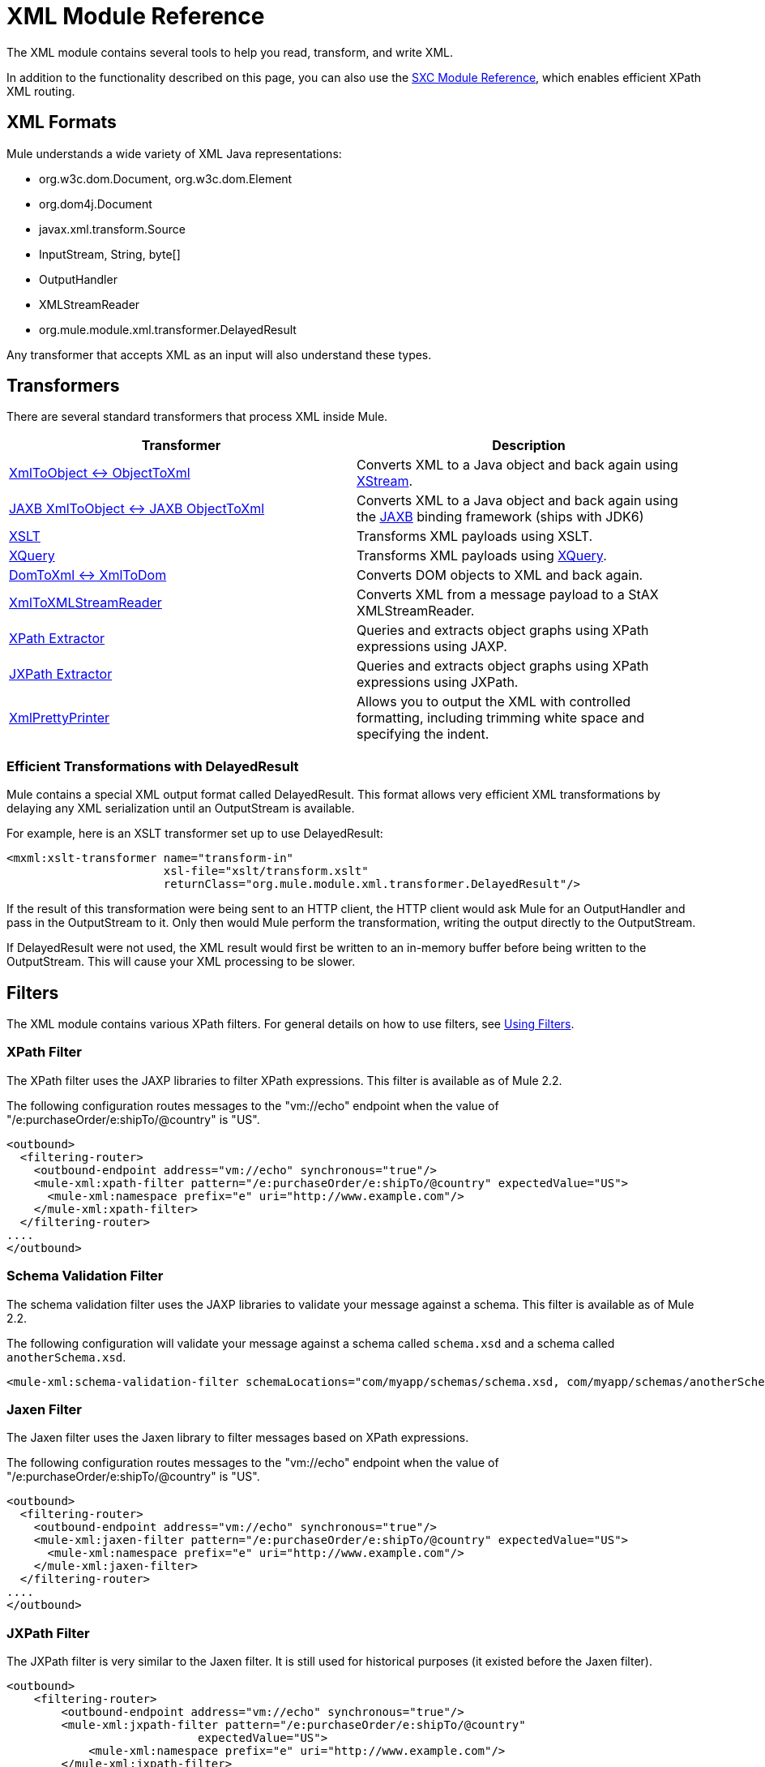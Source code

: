 = XML Module Reference

The XML module contains several tools to help you read, transform, and write XML.

In addition to the functionality described on this page, you can also use the link:/documentation-3.2/display/32X/SXC+Module+Reference[SXC Module Reference], which enables efficient XPath XML routing.

== XML Formats

Mule understands a wide variety of XML Java representations:

* org.w3c.dom.Document, org.w3c.dom.Element
* org.dom4j.Document
* javax.xml.transform.Source
* InputStream, String, byte[]
* OutputHandler
* XMLStreamReader
* org.mule.module.xml.transformer.DelayedResult

Any transformer that accepts XML as an input will also understand these types.

== Transformers

There are several standard transformers that process XML inside Mule.

[cols=",",options="header",]
|===
|Transformer |Description
|link:/documentation-3.2/display/32X/XmlObject+Transformers[XmlToObject <-> ObjectToXml] |Converts XML to a Java object and back again using http://xstream.codehaus.org[XStream].
|link:/documentation-3.2/display/32X/JAXB+Transformers[JAXB XmlToObject <-> JAXB ObjectToXml] |Converts XML to a Java object and back again using the http://java.sun.com/developer/technicalArticles/WebServices/jaxb/[JAXB] binding framework (ships with JDK6)
|link:/documentation-3.2/display/32X/XSLT+Transformer[XSLT] |Transforms XML payloads using XSLT.
|link:/documentation-3.2/display/32X/XQuery+Transformer[XQuery] |Transforms XML payloads using http://en.wikipedia.org/wiki/XQuery[XQuery].
|link:/documentation-3.2/display/32X/DomToXml+Transformer[DomToXml <-> XmlToDom] |Converts DOM objects to XML and back again.
|link:/documentation-3.2/display/32X/XmlToXMLStreamReader+Transformer[XmlToXMLStreamReader] |Converts XML from a message payload to a StAX XMLStreamReader.
|link:/documentation-3.2/display/32X/XPath+Extractor+Transformer[XPath Extractor] |Queries and extracts object graphs using XPath expressions using JAXP.
|link:/documentation-3.2/display/32X/JXPath+Extractor+Transformer[JXPath Extractor] |Queries and extracts object graphs using XPath expressions using JXPath.
|link:/documentation-3.2/display/32X/XmlPrettyPrinter+Transformer[XmlPrettyPrinter] |Allows you to output the XML with controlled formatting, including trimming white space and specifying the indent.
|===

=== Efficient Transformations with DelayedResult

Mule contains a special XML output format called DelayedResult. This format allows very efficient XML transformations by delaying any XML serialization until an OutputStream is available.

For example, here is an XSLT transformer set up to use DelayedResult:

[source, xml, linenums]
----
<mxml:xslt-transformer name="transform-in"
                       xsl-file="xslt/transform.xslt"
                       returnClass="org.mule.module.xml.transformer.DelayedResult"/>
----

If the result of this transformation were being sent to an HTTP client, the HTTP client would ask Mule for an OutputHandler and pass in the OutputStream to it. Only then would Mule perform the transformation, writing the output directly to the OutputStream.

If DelayedResult were not used, the XML result would first be written to an in-memory buffer before being written to the OutputStream. This will cause your XML processing to be slower.

== Filters

The XML module contains various XPath filters. For general details on how to use filters, see link:/documentation-3.2/display/32X/Using+Filters[Using Filters].

=== XPath Filter

The XPath filter uses the JAXP libraries to filter XPath expressions. This filter is available as of Mule 2.2.

The following configuration routes messages to the "vm://echo" endpoint when the value of "/e:purchaseOrder/e:shipTo/@country" is "US".

[source, xml, linenums]
----
<outbound>
  <filtering-router>
    <outbound-endpoint address="vm://echo" synchronous="true"/>
    <mule-xml:xpath-filter pattern="/e:purchaseOrder/e:shipTo/@country" expectedValue="US">
      <mule-xml:namespace prefix="e" uri="http://www.example.com"/>
    </mule-xml:xpath-filter>
  </filtering-router>
....
</outbound>
----

=== Schema Validation Filter

The schema validation filter uses the JAXP libraries to validate your message against a schema. This filter is available as of Mule 2.2.

The following configuration will validate your message against a schema called `schema.xsd` and a schema called `anotherSchema.xsd`.

[source, xml, linenums]
----
<mule-xml:schema-validation-filter schemaLocations="com/myapp/schemas/schema.xsd, com/myapp/schemas/anotherSchema.xsd"/>
----

=== Jaxen Filter

The Jaxen filter uses the Jaxen library to filter messages based on XPath expressions.

The following configuration routes messages to the "vm://echo" endpoint when the value of "/e:purchaseOrder/e:shipTo/@country" is "US".

[source, xml, linenums]
----
<outbound>
  <filtering-router>
    <outbound-endpoint address="vm://echo" synchronous="true"/>
    <mule-xml:jaxen-filter pattern="/e:purchaseOrder/e:shipTo/@country" expectedValue="US">
      <mule-xml:namespace prefix="e" uri="http://www.example.com"/>
    </mule-xml:jaxen-filter>
  </filtering-router>
....
</outbound>
----

=== JXPath Filter

The JXPath filter is very similar to the Jaxen filter. It is still used for historical purposes (it existed before the Jaxen filter).

[source, xml, linenums]
----
<outbound>
    <filtering-router>
        <outbound-endpoint address="vm://echo" synchronous="true"/>
        <mule-xml:jxpath-filter pattern="/e:purchaseOrder/e:shipTo/@country"
                            expectedValue="US">
            <mule-xml:namespace prefix="e" uri="http://www.example.com"/>
        </mule-xml:jxpath-filter>
    </filtering-router>
....
</outbound>
----

== Splitters

The XML module contains two splitters, a filter-based splitter and a round-robin splitter. For more information on these splitters, see link:/documentation-3.2/display/32X/Outbound+Routers[Outbound Routers].

== XML Parsers

In most cases, http://www.saxproject.org/about.html[SAX] is used to parse your XML. If you are using CXF or the XmlToXMLStreamReader, http://stax.codehaus.org/Home[Stax] is used instead.

If you're using SAX, the SAX XML parser is determined by your JVM. If you want to change your SAX implementation, see http://www.saxproject.org/quickstart.html.
